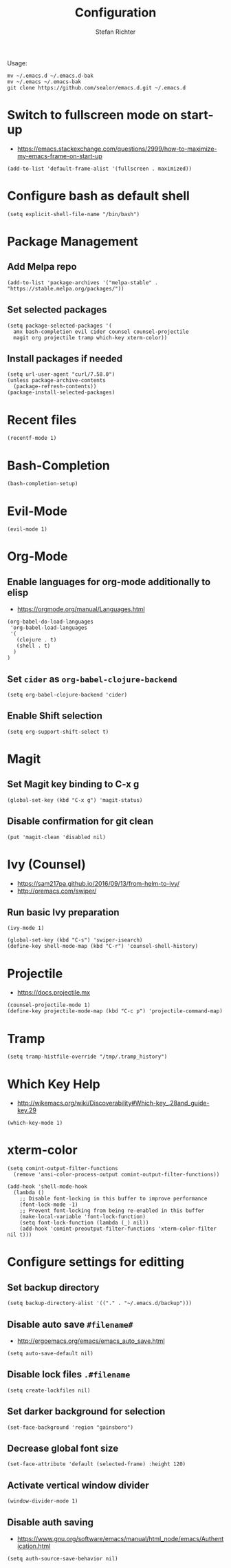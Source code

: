 #+TITLE: Configuration
#+AUTHOR: Stefan Richter
#+STARTUP: overview

Usage:
#+begin_src shell
mv ~/.emacs.d ~/.emacs.d-bak
mv ~/.emacs ~/.emacs-bak
git clone https://github.com/sealor/emacs.d.git ~/.emacs.d
#+end_src

* Switch to fullscreen mode on start-up
- https://emacs.stackexchange.com/questions/2999/how-to-maximize-my-emacs-frame-on-start-up

#+begin_src elisp :tangle yes
(add-to-list 'default-frame-alist '(fullscreen . maximized))
#+end_src

* Configure bash as default shell

#+begin_src elisp :tangle yes
(setq explicit-shell-file-name "/bin/bash")
#+end_src

* Package Management
** Add Melpa repo

#+begin_src elisp :tangle yes
(add-to-list 'package-archives '("melpa-stable" . "https://stable.melpa.org/packages/"))
#+end_src

** Set selected packages

#+begin_src elisp :tangle yes
  (setq package-selected-packages '(
    amx bash-completion evil cider counsel counsel-projectile
    magit org projectile tramp which-key xterm-color))
#+end_src

** Install packages if needed

#+begin_src elisp :tangle yes
(setq url-user-agent "curl/7.58.0")
(unless package-archive-contents
  (package-refresh-contents))
(package-install-selected-packages)
#+end_src

* Recent files

#+begin_src elisp :tangle yes
(recentf-mode 1)
#+end_src

* Bash-Completion
#+begin_src elisp :tangle yes
(bash-completion-setup)
#+end_src
* Evil-Mode

#+begin_src elisp :tangle yes
(evil-mode 1)
#+end_src

* Org-Mode

** Enable languages for org-mode additionally to elisp
- https://orgmode.org/manual/Languages.html

#+begin_src elisp :tangle yes
(org-babel-do-load-languages
 'org-babel-load-languages
 '(
   (clojure . t)
   (shell . t)
  )
)
#+end_src

** Set ~cider~ as ~org-babel-clojure-backend~

#+begin_src elisp :tangle yes
(setq org-babel-clojure-backend 'cider)
#+end_src

** Enable Shift selection

#+begin_src elisp :tangle yes
(setq org-support-shift-select t)
#+end_src

* Magit

** Set Magit key binding to C-x g

#+begin_src elisp :tangle yes
(global-set-key (kbd "C-x g") 'magit-status)
#+end_src

** Disable confirmation for git clean

#+begin_src elisp :tangle yes
(put 'magit-clean 'disabled nil)
#+end_src

* Ivy (Counsel)
- https://sam217pa.github.io/2016/09/13/from-helm-to-ivy/
- http://oremacs.com/swiper/

** Run basic Ivy preparation

#+begin_src elisp :tangle yes
(ivy-mode 1)

(global-set-key (kbd "C-s") 'swiper-isearch)
(define-key shell-mode-map (kbd "C-r") 'counsel-shell-history)
#+end_src

* Projectile
- https://docs.projectile.mx

#+begin_src elisp :tangle yes
(counsel-projectile-mode 1)
(define-key projectile-mode-map (kbd "C-c p") 'projectile-command-map)
#+end_src

#+RESULTS:
: projectile-command-map

* Tramp
#+begin_src elisp :tangle yes
(setq tramp-histfile-override "/tmp/.tramp_history")
#+end_src
* Which Key Help
- http://wikemacs.org/wiki/Discoverability#Which-key_.28and_guide-key.29

#+begin_src elisp :tangle yes
(which-key-mode 1)
#+end_src

* xterm-color
#+BEGIN_SRC elisp :tangle yes
(setq comint-output-filter-functions
  (remove 'ansi-color-process-output comint-output-filter-functions))

(add-hook 'shell-mode-hook
  (lambda ()
    ;; Disable font-locking in this buffer to improve performance
    (font-lock-mode -1)
    ;; Prevent font-locking from being re-enabled in this buffer
    (make-local-variable 'font-lock-function)
    (setq font-lock-function (lambda (_) nil))
    (add-hook 'comint-preoutput-filter-functions 'xterm-color-filter nil t)))
#+END_SRC

* Configure settings for editting

** Set backup directory

#+begin_src elisp :tangle yes
(setq backup-directory-alist '(("." . "~/.emacs.d/backup")))
#+end_src

** Disable auto save ~#filename#~
- [[http://ergoemacs.org/emacs/emacs_auto_save.html]]

#+begin_src elisp :tangle yes
(setq auto-save-default nil)
#+end_src

** Disable lock files ~.#filename~

#+begin_src elisp :tangle yes
(setq create-lockfiles nil)
#+end_src

** Set darker background for selection

#+begin_src elisp :tangle yes
(set-face-background 'region "gainsboro")
#+end_src

** Decrease global font size

#+begin_src elisp :tangle yes
(set-face-attribute 'default (selected-frame) :height 120)
#+end_src

** Activate vertical window divider

#+begin_src elisp :tangle yes
(window-divider-mode 1)
#+end_src

** Disable auth saving
- https://www.gnu.org/software/emacs/manual/html_node/emacs/Authentication.html

#+begin_src elisp :tangle yes
(setq auth-source-save-behavior nil)
#+end_src
